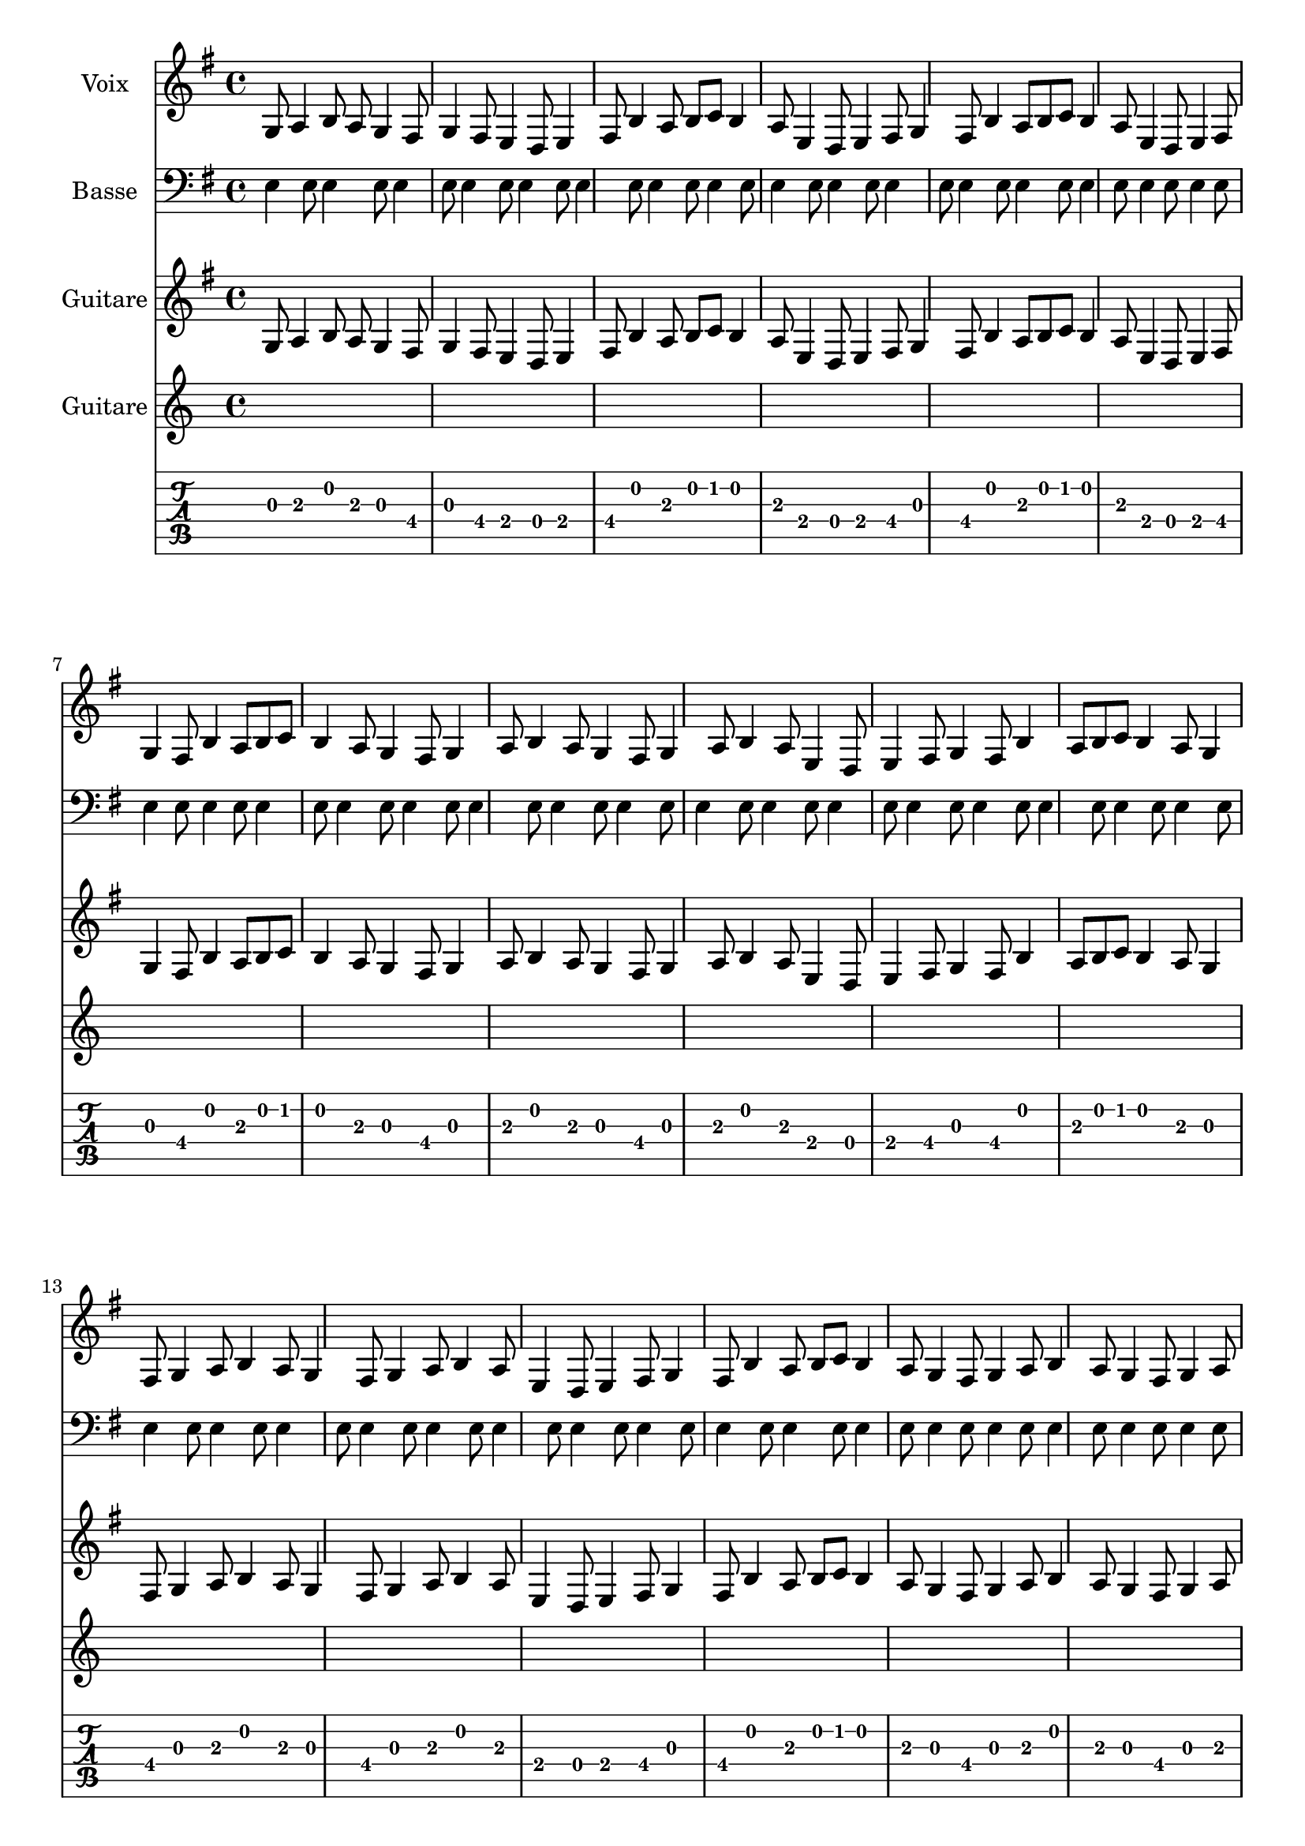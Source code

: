 \version "2.22.2"

melody = \relative c' {
  \key e \minor
  \time 4/4
  g8 a4 b8 a8 g4 fis8 g4 fis8 e4 d8 e4 fis8
  b4 a8 b8 c8 b4 a8 e4 d8 e4 fis8 g4 fis8
  b4 a8 b8 c8 b4 a8 e4 d8 e4 fis8 g4 fis8
  b4 a8 b8 c8 b4 a8 g4 fis8 g4 a8 b4 a8
  g4 fis8 g4 a8 b4 a8 e4 d8 e4 fis8 g4 fis8
  b4 a8 b8 c8 b4 a8 g4 fis8 g4 a8 b4 a8
  g4 fis8 g4 a8 b4 a8 e4 d8 e4 fis8 g4 fis8
  b4 a8 b8 c8 b4 a8 g4 fis8 g4 a8 b4 a8
  g4 fis8 g4 a8 b4 a8 e4 d8 e4 fis8 g4 fis8
  b4 a8 b8 c8 b4 a8 g4 fis8 g4 a8 b4 a8
  e4 d8 e4 fis8 g4 fis8 b4 a8 b8 c8 b4 a8
  g4 fis8 g4 a8 b4 a8 e4 d8 e4 fis8 g4 fis8
  b4 a8 b8 c8 b4 a8 g4 fis8 g4 a8 b4 a8
  g4 fis8 g4 a8 b4 a8 e4 d8 e4 fis8 g4 fis8
  b4 a8 b8 c8 b4 a8 g4 fis8 g4 a8 b4 a8 \bar "|."
}

harmony = \chordmode {
  e2:min b2 e2:min b2
  e2:min b2 e2:min b2
  e2:min b2 e2:min b2
  e2:min b2 e2:min b2
  e2:min b2 e2:min b2
  e2:min b2 e2:min b2
  e2:min b2 e2:min b2
  e2:min b2 e2:min b2
  e2:min b2 e2:min b2
  e2:min b2 e2:min b2
  e2:min b2 e2:min b2
  e2:min b2 e2:min b2 \bar "|."
}

bassGuitar = \relative c {
  \clef bass
  \key e \minor
  \time 4/4
  e4 e8 e4 e8 e4 e8 e4 e8
  e4 e8 e4 e8 e4 e8 e4 e8
  e4 e8 e4 e8 e4 e8 e4 e8
  e4 e8 e4 e8 e4 e8 e4 e8
  e4 e8 e4 e8 e4 e8 e4 e8
  e4 e8 e4 e8 e4 e8 e4 e8
  e4 e8 e4 e8 e4 e8 e4 e8
  e4 e8 e4 e8 e4 e8 e4 e8
  e4 e8 e4 e8 e4 e8 e4 e8
  e4 e8 e4 e8 e4 e8 e4 e8
  e4 e8 e4 e8 e4 e8 e4 e8
  e4 e8 e4 e8 e4 e8 e4 e8
  e4 e8 e4 e8 e4 e8 e4 e8
  e4 e8 e4 e8 e4 e8 e4 e8
  e4 e8 e4 e8 e4 e8 e4 e8 \bar "|."
}

tabStaff = \new TabStaff {
  \relative c' {
    \key e \minor
    \time 4/4
    g8 a4 b8 a8 g4 fis8 g4 fis8 e4 d8 e4 fis8
    b4 a8 b8 c8 b4 a8 e4 d8 e4 fis8 g4 fis8
    b4 a8 b8 c8 b4 a8 e4 d8 e4 fis8 g4 fis8
    b4 a8 b8 c8 b4 a8 g4 fis8 g4 a8 b4 a8
    g4 fis8 g4 a8 b4 a8 e4 d8 e4 fis8 g4 fis8
    b4 a8 b8 c8 b4 a8 g4 fis8 g4 a8 b4 a8
    g4 fis8 g4 a8 b4 a8 e4 d8 e4 fis8 g4 fis8
    b4 a8 b8 c8 b4 a8 g4 fis8 g4 a8 b4 a8
    g4 fis8 g4 a8 b4 a8 e4 d8 e4 fis8 g4 fis8
    b4 a8 b8 c8 b4 a8 g4 fis8 g4 a8 b4 a8
    e4 d8 e4 fis8 g4 fis8 b4 a8 b8 c8 b4 a8
    g4 fis8 g4 a8 b4 a8 e4 d8 e4 fis8 g4 fis8
    b4 a8 b8 c8 b4 a8 g4 fis8 g4 a8 b4 a8
    g4 fis8 g4 a8 b4 a8 e4 d8 e4 fis8 g4 fis8
    b4 a8 b8 c8 b4 a8 g4 fis8 g4 a8 b4 a8 \bar "|."
  }
  \new TabVoice {
    \harmony
  }
}

guitarMelody = \relative c' {
  \key e \minor
  \time 4/4
  g8 a4 b8 a8 g4 fis8 g4 fis8 e4 d8 e4 fis8
  b4 a8 b8 c8 b4 a8 e4 d8 e4 fis8 g4 fis8
  b4 a8 b8 c8 b4 a8 e4 d8 e4 fis8 g4 fis8
  b4 a8 b8 c8 b4 a8 g4 fis8 g4 a8 b4 a8
  g4 fis8 g4 a8 b4 a8 e4 d8 e4 fis8 g4 fis8
  b4 a8 b8 c8 b4 a8 g4 fis8 g4 a8 b4 a8
  g4 fis8 g4 a8 b4 a8 e4 d8 e4 fis8 g4 fis8
  b4 a8 b8 c8 b4 a8 g4 fis8 g4 a8 b4 a8
  g4 fis8 g4 a8 b4 a8 e4 d8 e4 fis8 g4 fis8
  b4 a8 b8 c8 b4 a8 g4 fis8 g4 a8 b4 a8
  e4 d8 e4 fis8 g4 fis8 b4 a8 b8 c8 b4 a8
  g4 fis8 g4 a8 b4 a8 e4 d8 e4 fis8 g4 fis8
  b4 a8 b8 c8 b4 a8 g4 fis8 g4 a8 b4 a8
  g4 fis8 g4 a8 b4 a8 e4 d8 e4 fis8 g4 fis8
  b4 a8 b8 c8 b4 a8 g4 fis8 g4 a8 b4 a8 \bar "|."
}

\score {
  <<
    \new Staff = "melody" <<
      \set Staff.instrumentName = "Voix"
      \new Voice = "melody" \melody

    \new Staff = "bassGuitar" <<
      \set Staff.instrumentName = "Basse"
      \bassGuitar

    >>
    \new Staff = "guitarMelody" <<
      \set Staff.instrumentName = "Guitare"
      \guitarMelody
    >>

    >>
    \new Staff = "tabStaff" <<
      \set Staff.instrumentName = "Guitare"
      \tabStaff
    >>
  >>
  \layout { }
}
